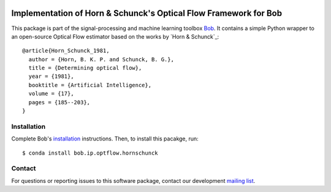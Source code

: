 .. vim: set fileencoding=utf-8 :
.. Mon 15 Aug 2016 18:33:46 CEST

.. image:: http://img.shields.io/badge/docs-stable-yellow.svg
   :target: http://pythonhosted.org/bob.ip.optflow.hornschunck/index.html
.. image:: http://img.shields.io/badge/docs-latest-orange.svg
   :target: https://www.idiap.ch/software/bob/docs/latest/bob/bob.ip.optflow.hornschunck/master/index.html
.. image:: https://gitlab.idiap.ch/bob/bob.ip.optflow.hornschunck/badges/v2.0.12/build.svg
   :target: https://gitlab.idiap.ch/bob/bob.ip.optflow.hornschunck/commits/v2.0.12
.. image:: https://gitlab.idiap.ch/bob/bob.ip.optflow.hornschunck/badges/v2.0.12/coverage.svg
   :target: https://gitlab.idiap.ch/bob/bob.ip.optflow.hornschunck/commits/v2.0.12
.. image:: https://img.shields.io/badge/gitlab-project-0000c0.svg
   :target: https://gitlab.idiap.ch/bob/bob.ip.optflow.hornschunck
.. image:: http://img.shields.io/pypi/v/bob.ip.optflow.hornschunck.svg
   :target: https://pypi.python.org/pypi/bob.ip.optflow.hornschunck
.. image:: http://img.shields.io/pypi/dm/bob.ip.optflow.hornschunck.svg
   :target: https://pypi.python.org/pypi/bob.ip.optflow.hornschunck


==================================================================
 Implementation of Horn & Schunck's Optical Flow Framework for Bob
==================================================================

This package is part of the signal-processing and machine learning toolbox
Bob_. It contains a simple Python wrapper to an open-source Optical Flow
estimator based on the works by `Horn & Schunck`_::

  @article{Horn_Schunck_1981,
    author = {Horn, B. K. P. and Schunck, B. G.},
    title = {Determining optical flow},
    year = {1981},
    booktitle = {Artificial Intelligence},
    volume = {17},
    pages = {185--203},
  }


Installation
------------

Complete Bob's `installation`_ instructions. Then, to install this pacakge,
run::

  $ conda install bob.ip.optflow.hornschunck


Contact
-------

For questions or reporting issues to this software package, contact our
development `mailing list`_.


.. Place your references here:
.. _bob: https://www.idiap.ch/software/bob
.. _installation: https://www.idiap.ch/software/bob/install
.. _mailing list: https://www.idiap.ch/software/bob/discuss
